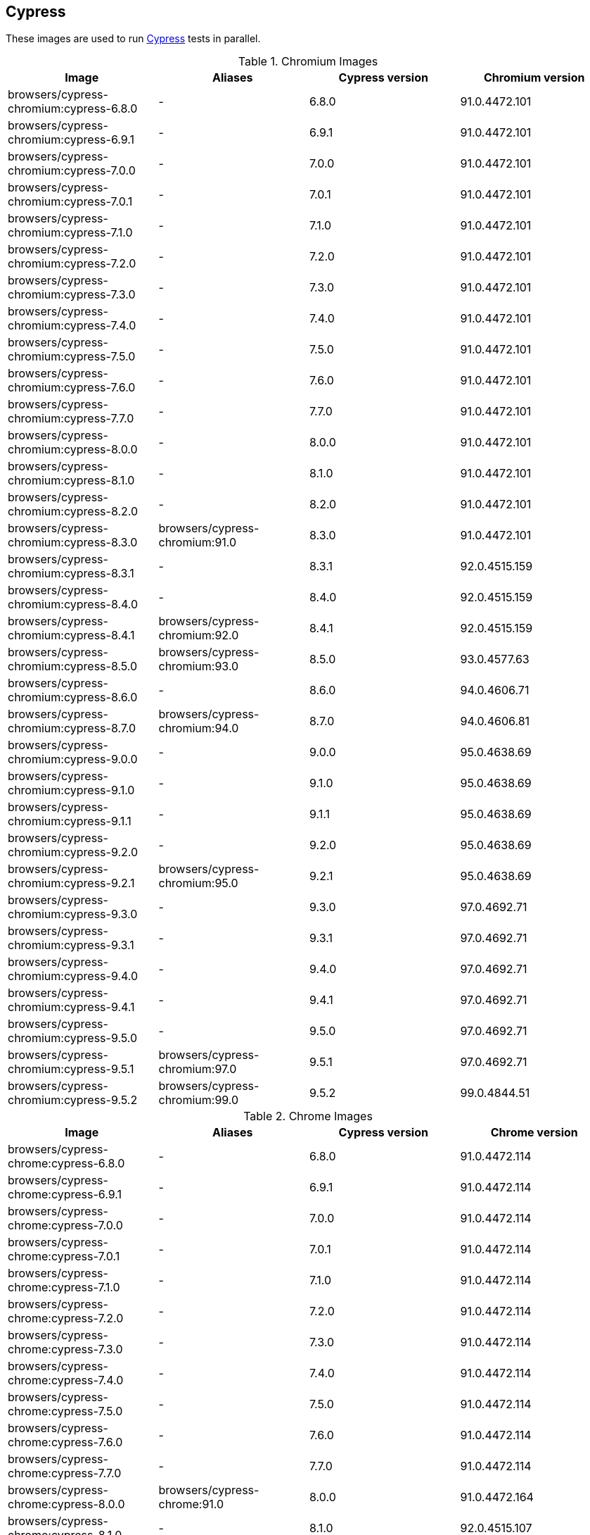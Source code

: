 == Cypress

These images are used to run https://cypress.io/[Cypress] tests in parallel.

.Chromium Images
|===
| Image | Aliases | Cypress version | Chromium version

| browsers/cypress-chromium:cypress-6.8.0 | - | 6.8.0 | 91.0.4472.101
| browsers/cypress-chromium:cypress-6.9.1 | - | 6.9.1 | 91.0.4472.101
| browsers/cypress-chromium:cypress-7.0.0 | - | 7.0.0 | 91.0.4472.101
| browsers/cypress-chromium:cypress-7.0.1 | - | 7.0.1 | 91.0.4472.101
| browsers/cypress-chromium:cypress-7.1.0 | - | 7.1.0 | 91.0.4472.101
| browsers/cypress-chromium:cypress-7.2.0 | - | 7.2.0 | 91.0.4472.101
| browsers/cypress-chromium:cypress-7.3.0 | - | 7.3.0 | 91.0.4472.101
| browsers/cypress-chromium:cypress-7.4.0 | - | 7.4.0 | 91.0.4472.101
| browsers/cypress-chromium:cypress-7.5.0 | - | 7.5.0 | 91.0.4472.101
| browsers/cypress-chromium:cypress-7.6.0 | - | 7.6.0 | 91.0.4472.101
| browsers/cypress-chromium:cypress-7.7.0 | - | 7.7.0 | 91.0.4472.101
| browsers/cypress-chromium:cypress-8.0.0 | - | 8.0.0 | 91.0.4472.101
| browsers/cypress-chromium:cypress-8.1.0 | - | 8.1.0 | 91.0.4472.101
| browsers/cypress-chromium:cypress-8.2.0 | - | 8.2.0 | 91.0.4472.101
| browsers/cypress-chromium:cypress-8.3.0 | browsers/cypress-chromium:91.0 | 8.3.0 | 91.0.4472.101
| browsers/cypress-chromium:cypress-8.3.1 | - | 8.3.1 | 92.0.4515.159
| browsers/cypress-chromium:cypress-8.4.0 | - | 8.4.0 | 92.0.4515.159
| browsers/cypress-chromium:cypress-8.4.1 | browsers/cypress-chromium:92.0 | 8.4.1 | 92.0.4515.159
| browsers/cypress-chromium:cypress-8.5.0 | browsers/cypress-chromium:93.0 | 8.5.0 | 93.0.4577.63
| browsers/cypress-chromium:cypress-8.6.0 | - | 8.6.0 | 94.0.4606.71
| browsers/cypress-chromium:cypress-8.7.0 | browsers/cypress-chromium:94.0 | 8.7.0 | 94.0.4606.81
| browsers/cypress-chromium:cypress-9.0.0 | - | 9.0.0 | 95.0.4638.69
| browsers/cypress-chromium:cypress-9.1.0 | - | 9.1.0 | 95.0.4638.69
| browsers/cypress-chromium:cypress-9.1.1 | - | 9.1.1 | 95.0.4638.69
| browsers/cypress-chromium:cypress-9.2.0 | - | 9.2.0 | 95.0.4638.69
| browsers/cypress-chromium:cypress-9.2.1 | browsers/cypress-chromium:95.0 | 9.2.1 | 95.0.4638.69
| browsers/cypress-chromium:cypress-9.3.0 | - | 9.3.0 | 97.0.4692.71
| browsers/cypress-chromium:cypress-9.3.1 | - | 9.3.1 | 97.0.4692.71
| browsers/cypress-chromium:cypress-9.4.0 | - | 9.4.0 | 97.0.4692.71
| browsers/cypress-chromium:cypress-9.4.1 | - | 9.4.1 | 97.0.4692.71
| browsers/cypress-chromium:cypress-9.5.0 | - | 9.5.0 | 97.0.4692.71
| browsers/cypress-chromium:cypress-9.5.1 | browsers/cypress-chromium:97.0 | 9.5.1 | 97.0.4692.71
| browsers/cypress-chromium:cypress-9.5.2 | browsers/cypress-chromium:99.0 | 9.5.2 | 99.0.4844.51
|===

.Chrome Images
|===
| Image | Aliases | Cypress version | Chrome version

| browsers/cypress-chrome:cypress-6.8.0 | - | 6.8.0 | 91.0.4472.114
| browsers/cypress-chrome:cypress-6.9.1 | - | 6.9.1 | 91.0.4472.114
| browsers/cypress-chrome:cypress-7.0.0 | - | 7.0.0 | 91.0.4472.114
| browsers/cypress-chrome:cypress-7.0.1 | - | 7.0.1 | 91.0.4472.114
| browsers/cypress-chrome:cypress-7.1.0 | - | 7.1.0 | 91.0.4472.114
| browsers/cypress-chrome:cypress-7.2.0 | - | 7.2.0 | 91.0.4472.114
| browsers/cypress-chrome:cypress-7.3.0 | - | 7.3.0 | 91.0.4472.114
| browsers/cypress-chrome:cypress-7.4.0 | - | 7.4.0 | 91.0.4472.114
| browsers/cypress-chrome:cypress-7.5.0 | - | 7.5.0 | 91.0.4472.114
| browsers/cypress-chrome:cypress-7.6.0 | - | 7.6.0 | 91.0.4472.114
| browsers/cypress-chrome:cypress-7.7.0 | - | 7.7.0 | 91.0.4472.114
| browsers/cypress-chrome:cypress-8.0.0 | browsers/cypress-chrome:91.0 | 8.0.0 | 91.0.4472.164
| browsers/cypress-chrome:cypress-8.1.0 | - | 8.1.0 | 92.0.4515.107
| browsers/cypress-chrome:cypress-8.2.0 | - | 8.2.0 | 92.0.4515.131
| browsers/cypress-chrome:cypress-8.3.0 | - | 8.3.0 | 92.0.4515.159
| browsers/cypress-chrome:cypress-8.3.1 | browsers/cypress-chrome:92.0 | 8.3.1 | 92.0.4515.159
| browsers/cypress-chrome:cypress-8.4.0 | - | 8.4.0 | 93.0.4577.82
| browsers/cypress-chrome:cypress-8.4.1 | browsers/cypress-chrome:93.0 | 8.4.1 | 93.0.4577.82
| browsers/cypress-chrome:cypress-8.5.0 | - | 8.5.0 | 94.0.4606.61
| browsers/cypress-chrome:cypress-8.6.0 | browsers/cypress-chrome:94.0 | 8.6.0 | 94.0.4606.81
| browsers/cypress-chrome:cypress-8.7.0 | - | 8.7.0 | 95.0.4638.54
| browsers/cypress-chrome:cypress-9.0.0 | - | 9.0.0 | 96.0.4664.45
| browsers/cypress-chrome:cypress-9.1.0 | - | 9.1.0 | 96.0.4664.45
| browsers/cypress-chrome:cypress-9.1.1 | - | 9.1.1 | 96.0.4664.45
| browsers/cypress-chrome:cypress-9.2.0 | browsers/cypress-chrome:96.0 | 9.2.0 | 96.0.4664.110
| browsers/cypress-chrome:cypress-9.2.1 | - | 9.2.1 | 97.0.4692.71
| browsers/cypress-chrome:cypress-9.3.0 | - | 9.3.0 | 97.0.4692.71
| browsers/cypress-chrome:cypress-9.3.1 | browsers/cypress-chrome:97.0 | 9.3.1 | 97.0.4692.71
| browsers/cypress-chrome:cypress-9.4.0 | - | 9.4.0 | 98.0.4758.80
| browsers/cypress-chrome:cypress-9.4.1 | - | 9.4.1 | 98.0.4758.80
| browsers/cypress-chrome:cypress-9.5.0 | browsers/cypress-chrome:98.0 | 9.5.0 | 98.0.4758.102
| browsers/cypress-chrome:cypress-9.5.1 | - | 9.5.1 | 99.0.4844.51
| browsers/cypress-chrome:cypress-9.5.2 | browsers/cypress-chrome:99.0 | 9.5.2 | 99.0.4844.74
|===

.Electron Images
|===
| Image | Cypress version

| browsers/cypress-electron:cypress-6.8.0 | 6.8.0
| browsers/cypress-electron:cypress-6.9.1 | 6.9.1
| browsers/cypress-electron:cypress-7.0.0 | 7.0.0
| browsers/cypress-electron:cypress-7.0.1 | 7.0.1
| browsers/cypress-electron:cypress-7.1.0 | 7.1.0
| browsers/cypress-electron:cypress-7.2.0 | 7.2.0
| browsers/cypress-electron:cypress-7.3.0 | 7.3.0
| browsers/cypress-electron:cypress-7.4.0 | 7.4.0
| browsers/cypress-electron:cypress-7.5.0 | 7.5.0
| browsers/cypress-electron:cypress-7.6.0 | 7.6.0
| browsers/cypress-electron:cypress-7.7.0 | 7.7.0
| browsers/cypress-electron:cypress-8.0.0 | 8.0.0
| browsers/cypress-electron:cypress-8.1.0 | 8.1.0
| browsers/cypress-electron:cypress-8.2.0 | 8.2.0
| browsers/cypress-electron:cypress-8.3.0 | 8.3.0
| browsers/cypress-electron:cypress-8.3.1 | 8.3.1
| browsers/cypress-electron:cypress-8.4.0 | 8.4.0
| browsers/cypress-electron:cypress-8.4.1 | 8.4.1
| browsers/cypress-electron:cypress-8.5.0 | 8.5.0
| browsers/cypress-electron:cypress-8.6.0 | 8.6.0
| browsers/cypress-electron:cypress-8.7.0 | 8.7.0
| browsers/cypress-electron:cypress-9.0.0 | 9.0.0
| browsers/cypress-electron:cypress-9.1.0 | 9.1.0
| browsers/cypress-electron:cypress-9.1.1 | 9.1.1
| browsers/cypress-electron:cypress-9.2.0 | 9.2.0
| browsers/cypress-electron:cypress-9.2.1 | 9.2.1
| browsers/cypress-electron:cypress-9.3.0 | 9.3.0
| browsers/cypress-electron:cypress-9.3.1 | 9.3.1
| browsers/cypress-electron:cypress-9.4.0 | 9.4.0
| browsers/cypress-electron:cypress-9.4.1 | 9.4.1
| browsers/cypress-electron:cypress-9.5.0 | 9.5.0
| browsers/cypress-electron:cypress-9.5.1 | 9.5.1
| browsers/cypress-electron:cypress-9.5.2 | 9.5.2
|===

.Microsoft Edge Images
|===
| Image | Aliases | Cypress version | Edge version

| browsers/cypress-edge:cypress-6.8.0 | - | 6.8.0 | 92.0.902.15
| browsers/cypress-edge:cypress-6.9.0 | - | 6.9.0 | 92.0.902.15
| browsers/cypress-edge:cypress-6.9.1 | - | 6.9.1 | 92.0.902.15
| browsers/cypress-edge:cypress-7.0.0 | - | 7.0.0 | 92.0.902.15
| browsers/cypress-edge:cypress-7.0.1 | - | 7.0.1 | 92.0.902.15
| browsers/cypress-edge:cypress-7.1.0 | - | 7.1.0 | 92.0.902.15
| browsers/cypress-edge:cypress-7.2.0 | - | 7.2.0 | 92.0.902.15
| browsers/cypress-edge:cypress-7.3.0 | - | 7.3.0 | 92.0.902.15
| browsers/cypress-edge:cypress-7.4.0 | - | 7.4.0 | 92.0.902.15
| browsers/cypress-edge:cypress-7.5.0 | - | 7.5.0 | 92.0.902.15
| browsers/cypress-edge:cypress-7.6.0 | - | 7.6.0 | 92.0.902.15
| browsers/cypress-edge:cypress-7.7.0 | - | 7.7.0 | 92.0.902.40
| browsers/cypress-edge:cypress-8.0.0 | - | 8.0.0 | 92.0.902.49
| browsers/cypress-edge:cypress-8.1.0 | browsers/cypress-edge:92.0 | 8.1.0 | 92.0.902.62
| browsers/cypress-edge:cypress-8.2.0 | - | 8.2.0 | 93.0.961.11
| browsers/cypress-edge:cypress-8.3.0 | - | 8.3.0 | 93.0.961.18
| browsers/cypress-edge:cypress-8.3.1 | browsers/cypress-edge:93.0 | 8.3.1 | 93.0.961.33
| browsers/cypress-edge:cypress-8.4.0 | - | 8.4.0 | 94.0.992.19
| browsers/cypress-edge:cypress-8.4.1 | browsers/cypress-edge:94.0 | 8.4.1 | 94.0.992.23
| browsers/cypress-edge:cypress-8.5.0 | - | 8.5.0 | 95.0.1020.9
| browsers/cypress-edge:cypress-8.6.0 | - | 8.6.0 | 95.0.1020.20
| browsers/cypress-edge:cypress-8.7.0 | - | 8.7.0 | 95.0.1020.30
| browsers/cypress-edge:cypress-9.0.0 | browsers/cypress-edge:95.0 | 9.0.0 | 95.0.1020.53
| browsers/cypress-edge:cypress-9.1.0 | - | 9.1.0 | 96.0.4664.45
| browsers/cypress-edge:cypress-9.1.1 | - | 9.1.1 | 96.0.1054.43
| browsers/cypress-edge:cypress-9.2.0 | browsers/cypress-edge:96.0 | 9.2.0 | 96.0.1054.62
| browsers/cypress-edge:cypress-9.2.1 | - | 9.2.1 | 97.0.1072.55
| browsers/cypress-edge:cypress-9.3.0 | - | 9.3.0 | 97.0.1072.62
| browsers/cypress-edge:cypress-9.3.1 | - | 9.3.1 | 97.0.1072.62
| browsers/cypress-edge:cypress-9.4.0 | - | 9.4.0 | 97.0.1072.76
| browsers/cypress-edge:cypress-9.4.1 | browsers/cypress-edge:97.0 | 9.4.1 | 97.0.1072.76
| browsers/cypress-edge:cypress-9.5.0 | - | 9.5.0 | 98.0.1108.56
| browsers/cypress-edge:cypress-9.5.1 | browsers/cypress-edge:98.0 | 9.5.1 | 98.0.1108.62
| browsers/cypress-edge:cypress-9.5.2 | browsers/cypress-edge:99.0 | 9.5.2 | 99.0.1150.38
|===

.Firefox Images
|===
| Image | Aliases | Cypress version | Edge version

| browsers/cypress-firefox:cypress-6.8.0 | - | 6.8.0 | 89.0.1
| browsers/cypress-firefox:cypress-6.9.1 | - | 6.9.1 | 89.0.1
| browsers/cypress-firefox:cypress-7.0.0 | - | 7.0.0 | 89.0.1
| browsers/cypress-firefox:cypress-7.0.1 | - | 7.0.1 | 89.0.1
| browsers/cypress-firefox:cypress-7.1.0 | - | 7.1.0 | 89.0.1
| browsers/cypress-firefox:cypress-7.2.0 | - | 7.2.0 | 89.0.1
| browsers/cypress-firefox:cypress-7.3.0 | - | 7.3.0 | 89.0.1
| browsers/cypress-firefox:cypress-7.4.0 | - | 7.4.0 | 89.0.1
| browsers/cypress-firefox:cypress-7.5.0 | - | 7.5.0 | 89.0.1
| browsers/cypress-firefox:cypress-7.6.0 | - | 7.6.0 | 89.0.1
| browsers/cypress-firefox:cypress-7.7.0 | browsers/cypress-firefox:89.0 | 7.7.0 | 89.0.2
| browsers/cypress-firefox:cypress-8.0.0 | - | 8.0.0 | 90.0
| browsers/cypress-firefox:cypress-8.1.0 | - | 8.1.0 | 90.0
| browsers/cypress-firefox:cypress-8.2.0 | browsers/cypress-firefox:90.0 | 8.2.0 | 90.0.2
| browsers/cypress-firefox:cypress-8.3.0 | - | 8.3.0 | 91.0
| browsers/cypress-firefox:cypress-8.3.1 | browsers/cypress-firefox:91.0 | 8.3.1 | 91.0.2
| browsers/cypress-firefox:cypress-8.4.0 | - | 8.4.0 | 92.0
| browsers/cypress-firefox:cypress-8.4.1 | - | 8.4.1 | 92.0
| browsers/cypress-firefox:cypress-8.5.0 | browsers/cypress-firefox:92.0 | 8.5.0 | 92.0
| browsers/cypress-firefox:cypress-8.6.0 | - | 8.6.0 | 93.0
| browsers/cypress-firefox:cypress-8.7.0 | browsers/cypress-firefox:93.0 | 8.7.0 | 93.0
| browsers/cypress-firefox:cypress-9.0.0 | - | 9.0.0 | 94.0
| browsers/cypress-firefox:cypress-9.1.0 | - | 9.1.0 | 94.0
| browsers/cypress-firefox:cypress-9.1.1 | browsers/cypress-firefox:94.0 | 9.1.1 | 94.0
| browsers/cypress-firefox:cypress-9.2.0 | - | 9.2.0 | 95.0.1
| browsers/cypress-firefox:cypress-9.2.1 | browsers/cypress-firefox:95.0 | 9.2.1 | 95.0.1
| browsers/cypress-firefox:cypress-9.3.0 | - | 9.3.0 | 96.0
| browsers/cypress-firefox:cypress-9.3.1 | - | 9.3.1 | 96.0
| browsers/cypress-firefox:cypress-9.4.0 | - | 9.4.0 | 96.0
| browsers/cypress-firefox:cypress-9.4.1 | browsers/cypress-firefox:96.0 | 9.4.1 | 96.0
| browsers/cypress-firefox:cypress-9.5.0 | - | 9.5.0 | 97.0
| browsers/cypress-firefox:cypress-9.5.1 | browsers/cypress-firefox:97.0 | 9.5.1 | 97.0
| browsers/cypress-firefox:cypress-9.5.2 | browsers/cypress-firefox:98.0 | 9.5.2 | 98.0
|===
